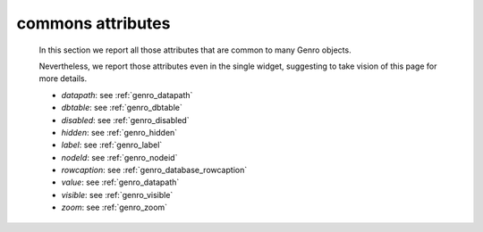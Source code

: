 .. _genro_attributes:

=================
commons attributes
=================

    In this section we report all those attributes that are common to many Genro objects.

    Nevertheless, we report those attributes even in the single widget, suggesting to take vision of this page for more details.

    * *datapath*: see :ref:`genro_datapath`
    * *dbtable*: see :ref:`genro_dbtable`
    * *disabled*: see :ref:`genro_disabled`
    * *hidden*: see :ref:`genro_hidden`
    * *label*: see :ref:`genro_label`
    * *nodeId*: see :ref:`genro_nodeid`
    * *rowcaption*: see :ref:`genro_database_rowcaption`
    * *value*: see :ref:`genro_datapath`
    * *visible*: see :ref:`genro_visible`
    * *zoom*: see :ref:`genro_zoom`